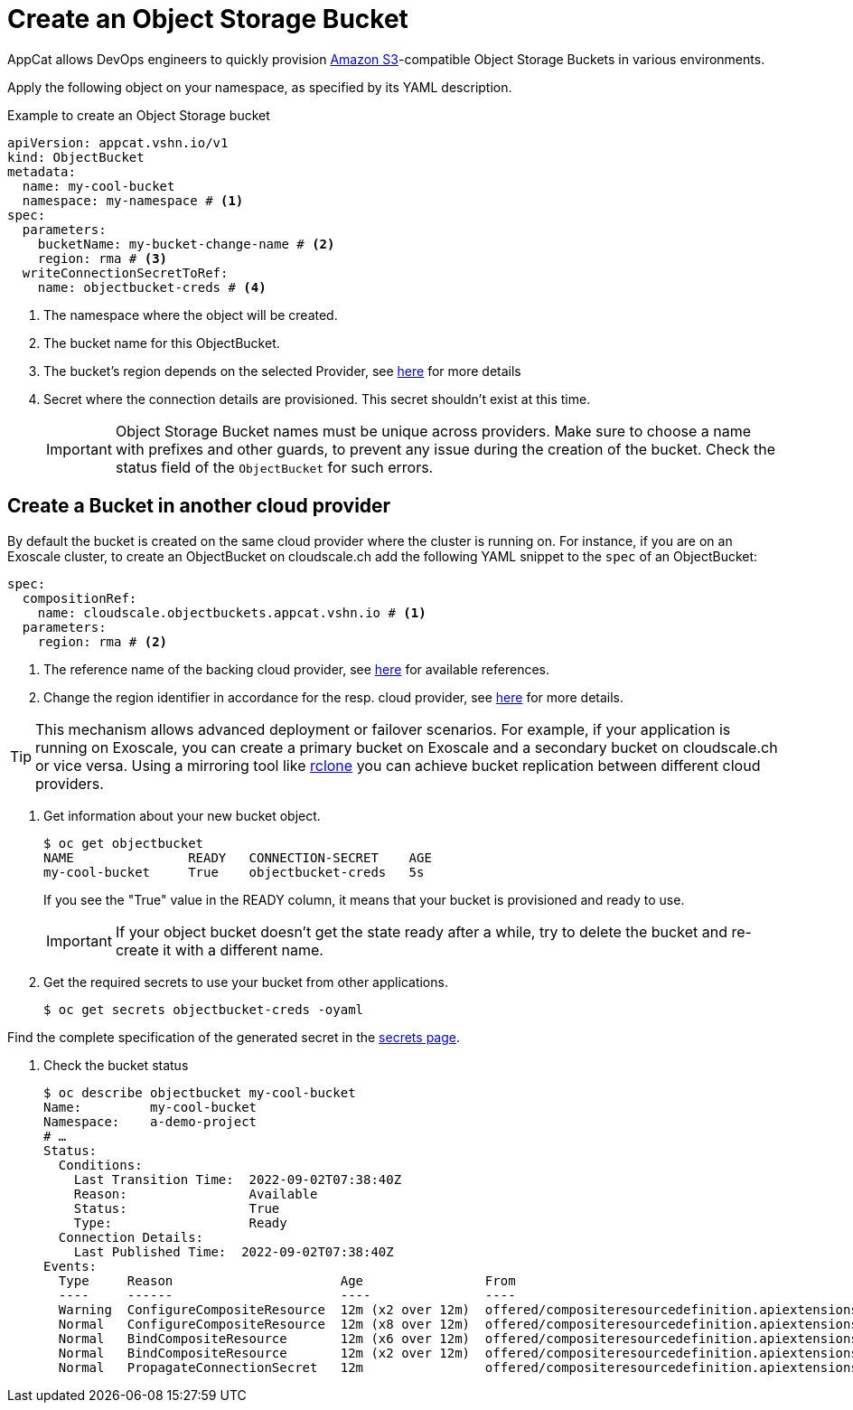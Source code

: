 = Create an Object Storage Bucket

AppCat allows DevOps engineers to quickly provision https://en.wikipedia.org/wiki/Amazon_S3[Amazon S3^]-compatible Object Storage Buckets in various environments.

Apply the following object on your namespace, as specified by its YAML description.

.Example to create an Object Storage bucket
[source,yaml]
----
apiVersion: appcat.vshn.io/v1
kind: ObjectBucket
metadata:
  name: my-cool-bucket
  namespace: my-namespace # <1>
spec:
  parameters:
    bucketName: my-bucket-change-name # <2>
    region: rma # <3>
  writeConnectionSecretToRef:
    name: objectbucket-creds # <4>
----
<1> The namespace where the object will be created.
<2> The bucket name for this ObjectBucket.
<3> The bucket's region depends on the selected Provider, see xref:references/cloud-zones.adoc#_regions[here] for more details
<4> Secret where the connection details are provisioned. This secret shouldn't exist at this time.
+
IMPORTANT: Object Storage Bucket names must be unique across providers. Make sure to choose a name with prefixes and other guards, to prevent any issue during the creation of the bucket. Check the status field of the `ObjectBucket` for such errors.

== Create a Bucket in another cloud provider

By default the bucket is created on the same cloud provider where the cluster is running on.
For instance, if you are on an Exoscale cluster, to create an ObjectBucket on cloudscale.ch add the following YAML snippet to the `spec` of an ObjectBucket:

[source,yaml]
----
spec:
  compositionRef:
    name: cloudscale.objectbuckets.appcat.vshn.io # <1>
  parameters:
    region: rma # <2>
----
<1> The reference name of the backing cloud provider, see xref:object-storage/references.adoc#_provider_references[here] for available references.
<2> Change the region identifier in accordance for the resp. cloud provider, see xref:references/cloud-zones.adoc#_regions[here] for more details.

[TIP]
====
This mechanism allows advanced deployment or failover scenarios.
For example, if your application is running on Exoscale, you can create a primary bucket on Exoscale and a secondary bucket on cloudscale.ch or vice versa.
Using a mirroring tool like https://rclone.org/[rclone] you can achieve bucket replication between different cloud providers.
====

. Get information about your new bucket object.
+
[source,bash]
----
$ oc get objectbucket
NAME               READY   CONNECTION-SECRET    AGE
my-cool-bucket     True    objectbucket-creds   5s
----
+
If you see the "True" value in the READY column, it means that your bucket is provisioned and ready to use.
+
IMPORTANT: If your object bucket doesn't get the state ready after a while, try to delete the bucket and re-create it with a different name.

. Get the required secrets to use your bucket from other applications.
+
[source,bash]
----
$ oc get secrets objectbucket-creds -oyaml
----

Find the complete specification of the generated secret in the xref:object-storage/secrets.adoc[secrets page].

. Check the bucket status
+
[source,bash]
----
$ oc describe objectbucket my-cool-bucket
Name:         my-cool-bucket
Namespace:    a-demo-project
# …
Status:
  Conditions:
    Last Transition Time:  2022-09-02T07:38:40Z
    Reason:                Available
    Status:                True
    Type:                  Ready
  Connection Details:
    Last Published Time:  2022-09-02T07:38:40Z
Events:
  Type     Reason                      Age                From                                                             Message
  ----     ------                      ----               ----                                                             -------
  Warning  ConfigureCompositeResource  12m (x2 over 12m)  offered/compositeresourcedefinition.apiextensions.crossplane.io  cannot apply composite resource: cannot patch object: Operation cannot be fulfilled on xobjectbuckets.appcat.vshn.io "my-cool-bucket-2ds78": the object has been modified; please apply your changes to the latest version and try again
  Normal   ConfigureCompositeResource  12m (x8 over 12m)  offered/compositeresourcedefinition.apiextensions.crossplane.io  Successfully applied composite resource
  Normal   BindCompositeResource       12m (x6 over 12m)  offered/compositeresourcedefinition.apiextensions.crossplane.io  Composite resource is not yet ready
  Normal   BindCompositeResource       12m (x2 over 12m)  offered/compositeresourcedefinition.apiextensions.crossplane.io  Successfully bound composite resource
  Normal   PropagateConnectionSecret   12m                offered/compositeresourcedefinition.apiextensions.crossplane.io  Successfully propagated connection details from composite resource
----
